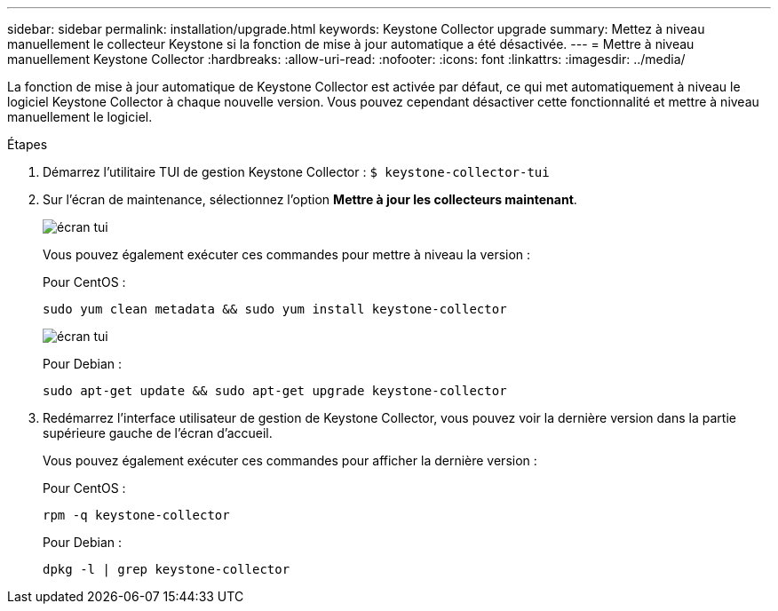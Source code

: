 ---
sidebar: sidebar 
permalink: installation/upgrade.html 
keywords: Keystone Collector upgrade 
summary: Mettez à niveau manuellement le collecteur Keystone si la fonction de mise à jour automatique a été désactivée. 
---
= Mettre à niveau manuellement Keystone Collector
:hardbreaks:
:allow-uri-read: 
:nofooter: 
:icons: font
:linkattrs: 
:imagesdir: ../media/


[role="lead"]
La fonction de mise à jour automatique de Keystone Collector est activée par défaut, ce qui met automatiquement à niveau le logiciel Keystone Collector à chaque nouvelle version.  Vous pouvez cependant désactiver cette fonctionnalité et mettre à niveau manuellement le logiciel.

.Étapes
. Démarrez l'utilitaire TUI de gestion Keystone Collector :
`$ keystone-collector-tui`
. Sur l'écran de maintenance, sélectionnez l'option *Mettre à jour les collecteurs maintenant*.
+
image:upgrade-1.png["écran tui"]

+
Vous pouvez également exécuter ces commandes pour mettre à niveau la version :

+
Pour CentOS :

+
[listing]
----
sudo yum clean metadata && sudo yum install keystone-collector
----
+
image:upgrade-2.png["écran tui"]

+
Pour Debian :

+
[listing]
----
sudo apt-get update && sudo apt-get upgrade keystone-collector
----
. Redémarrez l'interface utilisateur de gestion de Keystone Collector, vous pouvez voir la dernière version dans la partie supérieure gauche de l'écran d'accueil.
+
Vous pouvez également exécuter ces commandes pour afficher la dernière version :

+
Pour CentOS :

+
[listing]
----
rpm -q keystone-collector
----
+
Pour Debian :

+
[listing]
----
dpkg -l | grep keystone-collector
----

